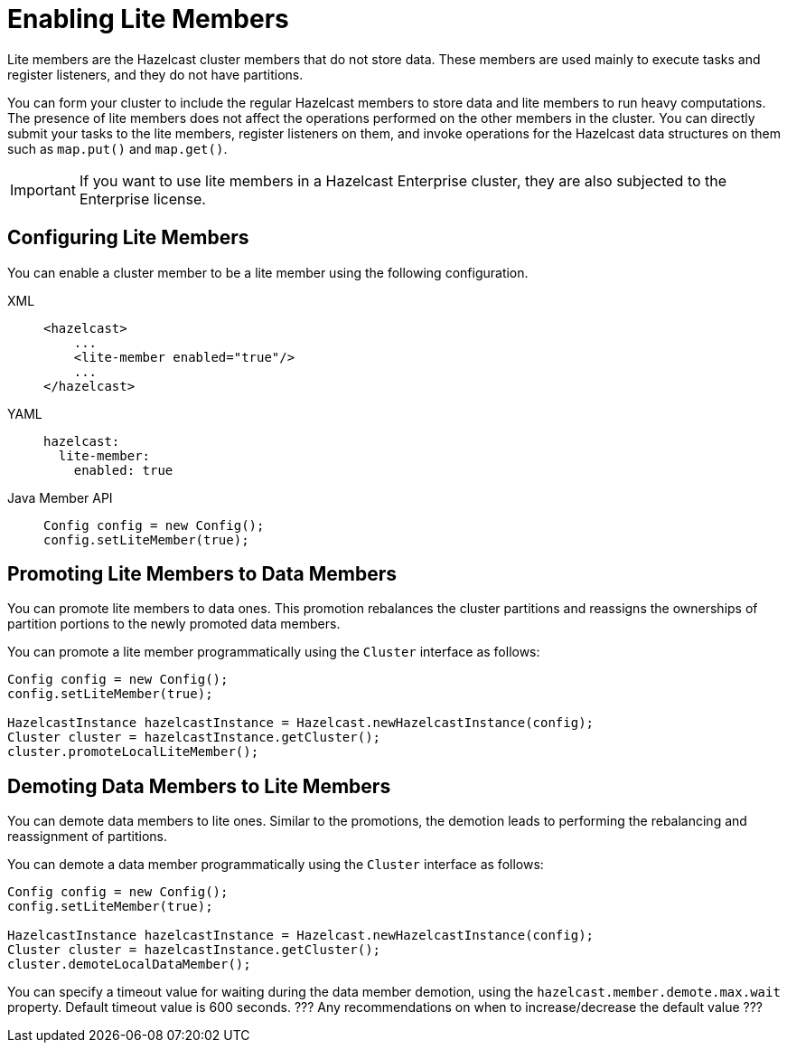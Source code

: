 = Enabling Lite Members

Lite members are the Hazelcast cluster members that do not store data.
These members are used mainly to execute tasks and register listeners, and they do not have partitions.

You can form your cluster to include the regular Hazelcast members to store data and
lite members to run heavy computations.
The presence of lite members does not affect the operations performed on the other members in the cluster.
You can directly submit your tasks to the lite members, register listeners on them, and invoke operations for
the Hazelcast data structures on them such as `map.put()` and `map.get()`.

IMPORTANT: If you want to use lite members in a Hazelcast Enterprise
cluster, they are also subjected to the Enterprise license.

== Configuring Lite Members

You can enable a cluster member to be a lite member using the following configuration.

[tabs] 
==== 
XML:: 
+ 
-- 
[source,xml]
----
<hazelcast>
    ...
    <lite-member enabled="true"/>
    ...
</hazelcast>
----
--

YAML::
+
[source,yaml]
----
hazelcast:
  lite-member:
    enabled: true
----

Java Member API::
+
[source,yaml]
----
Config config = new Config();
config.setLiteMember(true);
----
====

== Promoting Lite Members to Data Members

You can promote lite members to data ones.
This promotion rebalances the cluster partitions and reassigns the ownerships of partition portions to the newly promoted data members.

You can promote a lite member programmatically using the `Cluster` interface as follows:

[source,java]
----
Config config = new Config();
config.setLiteMember(true);

HazelcastInstance hazelcastInstance = Hazelcast.newHazelcastInstance(config);
Cluster cluster = hazelcastInstance.getCluster();
cluster.promoteLocalLiteMember();
----

== Demoting Data Members to Lite Members

You can demote data members to lite ones.
Similar to the promotions, the demotion leads to performing the rebalancing and reassignment of partitions.

You can demote a data member programmatically using the `Cluster` interface as follows:

[source,java]
----
Config config = new Config();
config.setLiteMember(true);

HazelcastInstance hazelcastInstance = Hazelcast.newHazelcastInstance(config);
Cluster cluster = hazelcastInstance.getCluster();
cluster.demoteLocalDataMember();
----

You can specify a timeout value for waiting during the data member demotion, using the `hazelcast.member.demote.max.wait` property. Default timeout value is 600 seconds. ??? Any recommendations on when to increase/decrease the default value ???
